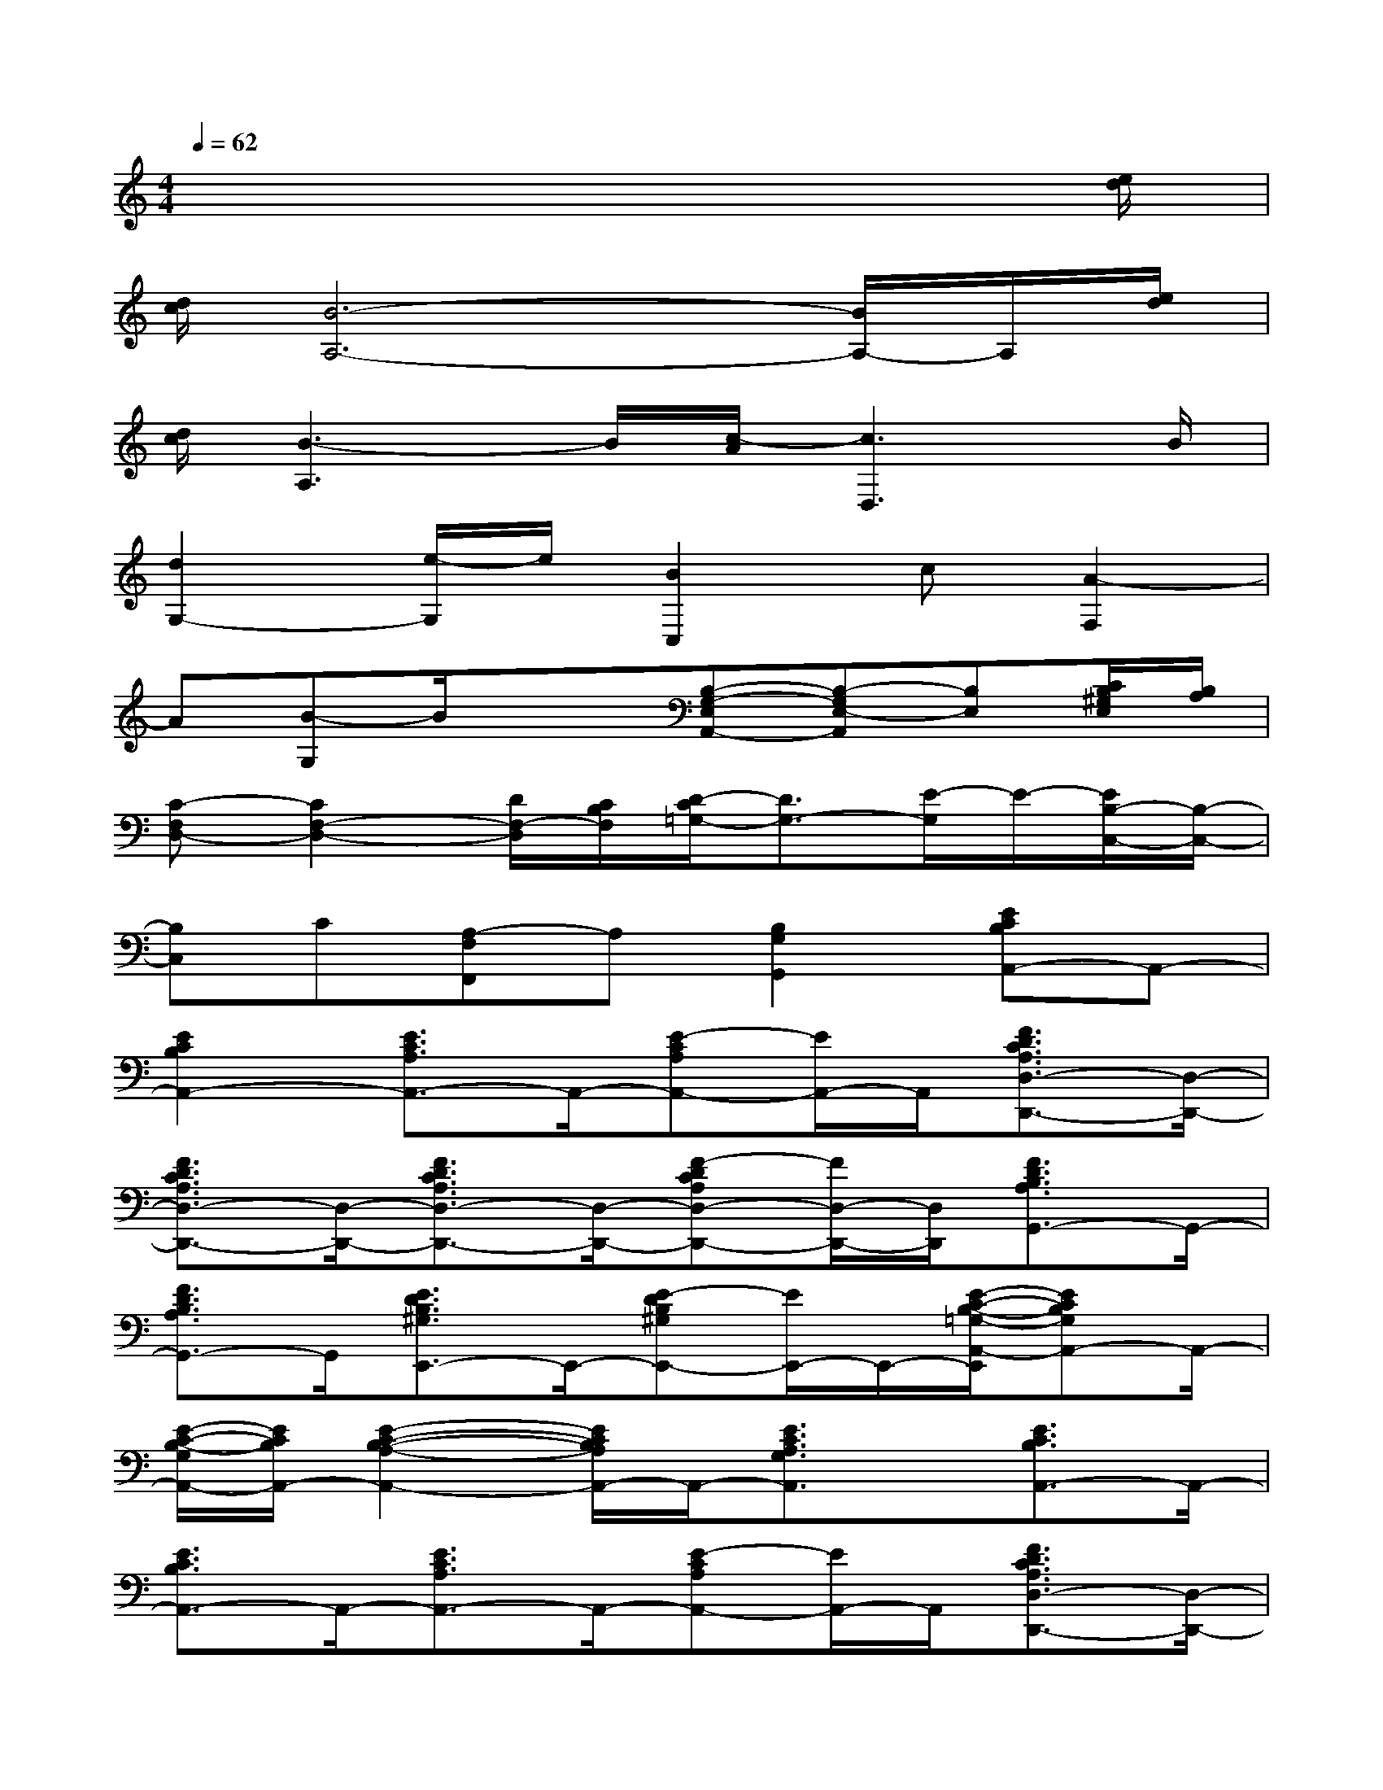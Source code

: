 X:1
T:
M:4/4
L:1/8
Q:1/4=62
K:C%0sharps
V:1
x6x3/2[e/2d/2]|
[d/2c/2][B6-A,6-][B/2A,/2-]A,/2[e/2d/2]|
[d/2c/2][B3-A,3]B/2[c/2-A/2][c3D,3]B/2|
[d2G,2-][e/2-G,/2]e/2[B2C,2]c[A2-F,2]|
A[B-G,]B/2x3/2[B,-G,-E,A,,-][B,-G,E,-A,,][B,E,][C/2B,/2^G,/2E,/2][B,/2A,/2]|
[C-F,D,-][C2F,2-D,2-][D/2F,/2-D,/2][C/2B,/2F,/2][D/2-C/2=G,/2-][D3/2G,3/2-][E/2-G,/2]E/2-[E/2B,/2-C,/2-][B,/2-C,/2-]|
[B,C,]C[A,-F,F,,]A,[B,2G,2G,,2][ECB,A,,-]A,,-|
[E2C2B,2A,,2-][E3/2C3/2A,3/2A,,3/2-]A,,/2-[E-CA,A,,-][E/2A,,/2-]A,,/2[F3/2D3/2C3/2A,3/2D,3/2-D,,3/2-][D,/2-D,,/2-]|
[F3/2D3/2C3/2A,3/2D,3/2-D,,3/2-][D,/2-D,,/2-][F3/2D3/2C3/2A,3/2D,3/2-D,,3/2-][D,/2-D,,/2-][F-DCA,D,-D,,-][F/2D,/2-D,,/2-][D,/2D,,/2][F3/2D3/2B,3/2A,3/2G,,3/2-]G,,/2-|
[F3/2D3/2B,3/2A,3/2G,,3/2-]G,,/2[E3/2D3/2B,3/2^G,3/2E,,3/2-]E,,/2-[E-DB,^G,E,,-][E/2E,,/2-]E,,/2-[E/2-C/2-B,/2-=G,/2-A,,/2-E,,/2][ECB,G,A,,-]A,,/2-|
[E/2-C/2-B,/2-G,/2A,,/2-][E/2C/2B,/2A,,/2-][E2-C2-B,2-A,2-A,,2-][E/2C/2B,/2A,/2A,,/2-]A,,/2-[E3/2C3/2A,3/2G,3/2A,,3/2]x/2[E3/2C3/2B,3/2A,,3/2-]A,,/2-|
[E3/2C3/2B,3/2A,,3/2-]A,,/2-[E3/2C3/2A,3/2A,,3/2-]A,,/2-[E-CA,A,,-][E/2A,,/2-]A,,/2[F3/2D3/2C3/2A,3/2D,3/2-D,,3/2-][D,/2-D,,/2-]|
[F3/2D3/2C3/2A,3/2D,3/2-D,,3/2-][D,/2-D,,/2-][F-D-C-A,D,-D,,-][F/2D/2C/2D,/2-D,,/2-][D,/2-D,,/2-][F3/2D3/2C3/2A,3/2D,3/2-D,,3/2-][D,/2-D,,/2-][F/2-D/2-B,/2-A,/2-D,/2G,,/2-D,,/2][FDB,A,G,,-]G,,/2-|
[FDB,-A,-G,,-][B,/2A,/2G,,/2-]G,,/2[E3/2D3/2B,3/2^G,3/2E,,3/2-]E,,/2-[E3/2D3/2B,3/2^G,3/2E,,3/2-]E,,/2-[E/2-C/2-B,/2-=G,/2-A,,/2-E,,/2][ECB,G,A,,-]A,,/2-|
[E/2-C/2-B,/2G,/2A,,/2-][E/2C/2A,,/2-][E2-C2-A,2-G,2-A,,2-][E/2C/2A,/2G,/2A,,/2-]A,,/2-[E3/2C3/2A,3/2G,3/2A,,3/2]x/2[F-D-C-D,-D,,-][F/2D/2C/2A,/2-D,/2-D,,/2-][A,/2D,/2-D,,/2-]|
[F-D-C-D,-D,,-][F/2D/2C/2A,/2D,/2-D,,/2-][D,/2-D,,/2-][F-D-C-D,-D,,-][F/2D/2C/2A,/2D,/2-D,,/2-][D,/2-D,,/2-][F-D-C-D,-D,,-][F/2D/2C/2A,/2D,/2-D,,/2-][D,/2D,,/2][F-D-B,-G,,-][F/2D/2B,/2G,/2G,,/2-]G,,/2-